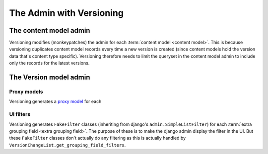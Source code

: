 The Admin with Versioning
==========================


The content model admin
------------------------
Versioning modifies (monkeypatches) the admin for each :term:`content model <content model>`. This is because
versioning duplicates content model records every time a new version is created (since content models hold the version data
that's content type specific). Versioning therefore needs to limit the queryset in the content model admin to
include only the records for the latest versions.


The Version model admin
------------------------

Proxy models
+++++++++++++
Versioning generates a `proxy model
<https://docs.djangoproject.com/en/dev/topics/db/models/#proxy-models>`_
for each 


UI filters
+++++++++++

Versioning generates ``FakeFilter`` classes (inheriting from django's ``admin.SimpleListFilter``) for each
:term:`extra grouping field <extra grouping field>`. The purpose of these is to make the django admin display the filter
in the UI. But these ``FakeFilter`` classes don't actually do any filtering as this is actually handled by
``VersionChangeList.get_grouping_field_filters``.
